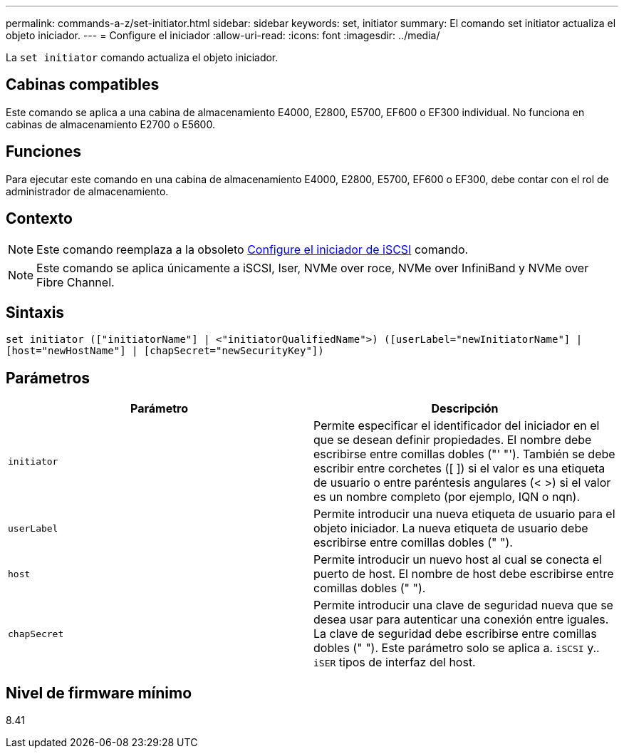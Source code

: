 ---
permalink: commands-a-z/set-initiator.html 
sidebar: sidebar 
keywords: set, initiator 
summary: El comando set initiator actualiza el objeto iniciador. 
---
= Configure el iniciador
:allow-uri-read: 
:icons: font
:imagesdir: ../media/


[role="lead"]
La `set initiator` comando actualiza el objeto iniciador.



== Cabinas compatibles

Este comando se aplica a una cabina de almacenamiento E4000, E2800, E5700, EF600 o EF300 individual. No funciona en cabinas de almacenamiento E2700 o E5600.



== Funciones

Para ejecutar este comando en una cabina de almacenamiento E4000, E2800, E5700, EF600 o EF300, debe contar con el rol de administrador de almacenamiento.



== Contexto

[NOTE]
====
Este comando reemplaza a la obsoleto xref:set-iscsiinitiator.adoc[Configure el iniciador de iSCSI] comando.

====
[NOTE]
====
Este comando se aplica únicamente a iSCSI, Iser, NVMe over roce, NVMe over InfiniBand y NVMe over Fibre Channel.

====


== Sintaxis

[source, cli]
----
set initiator (["initiatorName"] | <"initiatorQualifiedName">) ([userLabel="newInitiatorName"] |
[host="newHostName"] | [chapSecret="newSecurityKey"])
----


== Parámetros

[cols="2*"]
|===
| Parámetro | Descripción 


 a| 
`initiator`
 a| 
Permite especificar el identificador del iniciador en el que se desean definir propiedades. El nombre debe escribirse entre comillas dobles ("' "'). También se debe escribir entre corchetes ([ ]) si el valor es una etiqueta de usuario o entre paréntesis angulares (< >) si el valor es un nombre completo (por ejemplo, IQN o nqn).



 a| 
`userLabel`
 a| 
Permite introducir una nueva etiqueta de usuario para el objeto iniciador. La nueva etiqueta de usuario debe escribirse entre comillas dobles (" ").



 a| 
`host`
 a| 
Permite introducir un nuevo host al cual se conecta el puerto de host. El nombre de host debe escribirse entre comillas dobles (" ").



 a| 
`chapSecret`
 a| 
Permite introducir una clave de seguridad nueva que se desea usar para autenticar una conexión entre iguales. La clave de seguridad debe escribirse entre comillas dobles (" "). Este parámetro solo se aplica a. `iSCSI` y.. `iSER` tipos de interfaz del host.

|===


== Nivel de firmware mínimo

8.41
